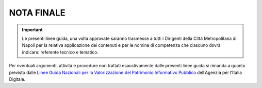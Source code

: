 NOTA FINALE
===========

.. important:: 

   Le presenti linee guida, una volta approvate saranno trasmesse a tutti i Dirigenti della Città Metropolitana di Napoli
   per la relativa applicazione dei contenuti e per le nomine di competenza che ciascuno dovrà indicare: referente
   tecnico e tematico.

Per eventuali argomenti, attività e procedure non trattati esaustivamente dalle presenti linee guida si rimanda a quanto previsto dalle `Linee Guida Nazionali per la Valorizzazione del Patrimonio Informativo Pubblico <http://lg-patrimonio-pubblico.readthedocs.io/it/latest>`__ dell’Agenzia per l’Italia Digitale.
